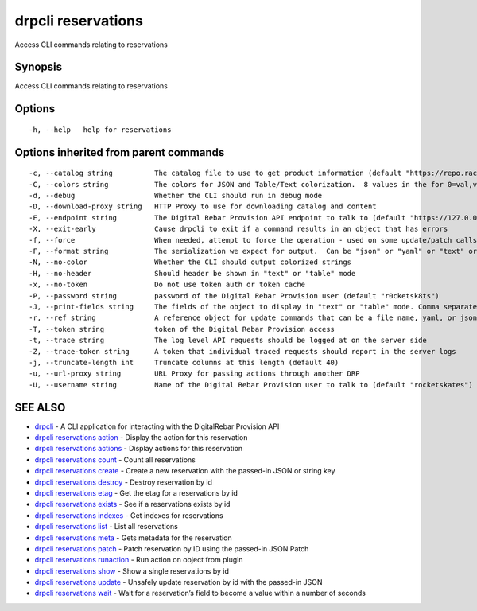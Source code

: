 drpcli reservations
-------------------

Access CLI commands relating to reservations

Synopsis
~~~~~~~~

Access CLI commands relating to reservations

Options
~~~~~~~

::

     -h, --help   help for reservations

Options inherited from parent commands
~~~~~~~~~~~~~~~~~~~~~~~~~~~~~~~~~~~~~~

::

     -c, --catalog string          The catalog file to use to get product information (default "https://repo.rackn.io")
     -C, --colors string           The colors for JSON and Table/Text colorization.  8 values in the for 0=val,val;1=val,val2... (default "0=32;1=33;2=36;3=90;4=34,1;5=35;6=95;7=32;8=92")
     -d, --debug                   Whether the CLI should run in debug mode
     -D, --download-proxy string   HTTP Proxy to use for downloading catalog and content
     -E, --endpoint string         The Digital Rebar Provision API endpoint to talk to (default "https://127.0.0.1:8092")
     -X, --exit-early              Cause drpcli to exit if a command results in an object that has errors
     -f, --force                   When needed, attempt to force the operation - used on some update/patch calls
     -F, --format string           The serialization we expect for output.  Can be "json" or "yaml" or "text" or "table" (default "json")
     -N, --no-color                Whether the CLI should output colorized strings
     -H, --no-header               Should header be shown in "text" or "table" mode
     -x, --no-token                Do not use token auth or token cache
     -P, --password string         password of the Digital Rebar Provision user (default "r0cketsk8ts")
     -J, --print-fields string     The fields of the object to display in "text" or "table" mode. Comma separated
     -r, --ref string              A reference object for update commands that can be a file name, yaml, or json blob
     -T, --token string            token of the Digital Rebar Provision access
     -t, --trace string            The log level API requests should be logged at on the server side
     -Z, --trace-token string      A token that individual traced requests should report in the server logs
     -j, --truncate-length int     Truncate columns at this length (default 40)
     -u, --url-proxy string        URL Proxy for passing actions through another DRP
     -U, --username string         Name of the Digital Rebar Provision user to talk to (default "rocketskates")

SEE ALSO
~~~~~~~~

-  `drpcli <drpcli.html>`__ - A CLI application for interacting with the
   DigitalRebar Provision API
-  `drpcli reservations action <drpcli_reservations_action.html>`__ -
   Display the action for this reservation
-  `drpcli reservations actions <drpcli_reservations_actions.html>`__ -
   Display actions for this reservation
-  `drpcli reservations count <drpcli_reservations_count.html>`__ -
   Count all reservations
-  `drpcli reservations create <drpcli_reservations_create.html>`__ -
   Create a new reservation with the passed-in JSON or string key
-  `drpcli reservations destroy <drpcli_reservations_destroy.html>`__ -
   Destroy reservation by id
-  `drpcli reservations etag <drpcli_reservations_etag.html>`__ - Get
   the etag for a reservations by id
-  `drpcli reservations exists <drpcli_reservations_exists.html>`__ -
   See if a reservations exists by id
-  `drpcli reservations indexes <drpcli_reservations_indexes.html>`__ -
   Get indexes for reservations
-  `drpcli reservations list <drpcli_reservations_list.html>`__ - List
   all reservations
-  `drpcli reservations meta <drpcli_reservations_meta.html>`__ - Gets
   metadata for the reservation
-  `drpcli reservations patch <drpcli_reservations_patch.html>`__ -
   Patch reservation by ID using the passed-in JSON Patch
-  `drpcli reservations
   runaction <drpcli_reservations_runaction.html>`__ - Run action on
   object from plugin
-  `drpcli reservations show <drpcli_reservations_show.html>`__ - Show a
   single reservations by id
-  `drpcli reservations update <drpcli_reservations_update.html>`__ -
   Unsafely update reservation by id with the passed-in JSON
-  `drpcli reservations wait <drpcli_reservations_wait.html>`__ - Wait
   for a reservation’s field to become a value within a number of
   seconds
